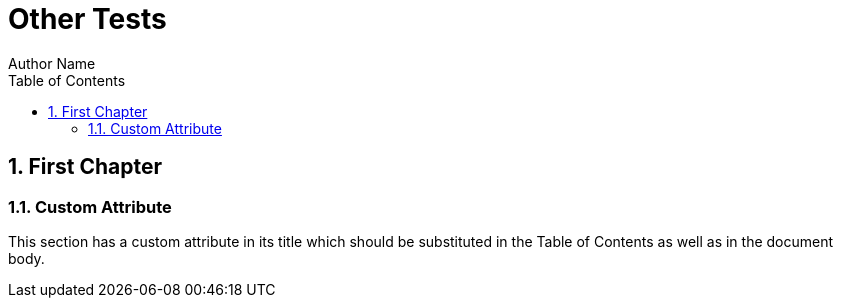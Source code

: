 = Other Tests
Author Name
:doctype: book
:toc: left
:sectnums:
:myattr: Attribute

[[chapter1]]
== First Chapter

=== Custom {myattr}

This section has a custom attribute in its title which should be substituted
in the Table of Contents as well as in the document body.

